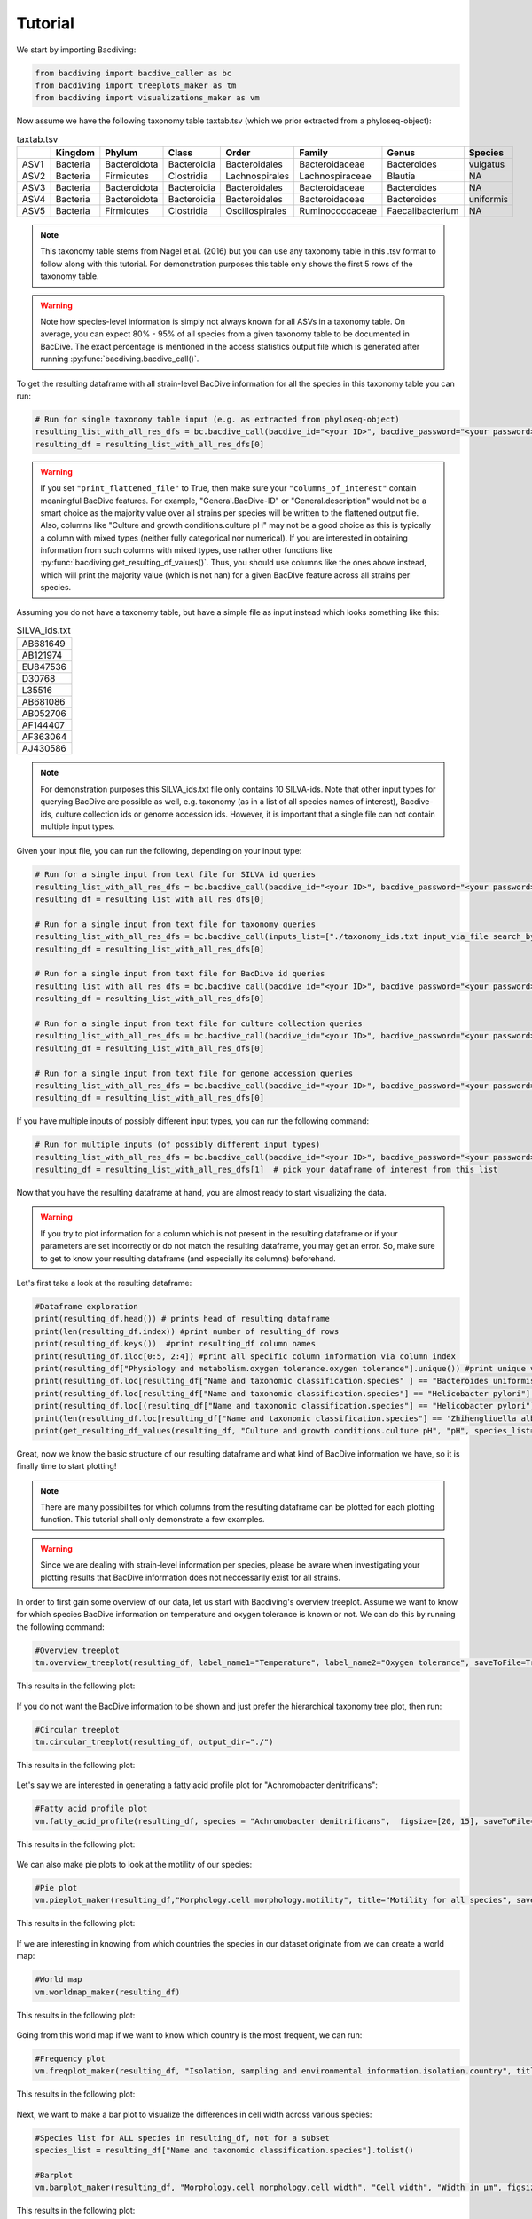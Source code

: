 Tutorial
========

We start by importing Bacdiving:

.. code-block:: python

	from bacdiving import bacdive_caller as bc
   	from bacdiving import treeplots_maker as tm
   	from bacdiving import visualizations_maker as vm

Now assume we have the following taxonomy table taxtab.tsv (which we prior extracted from a phyloseq-object):

.. csv-table:: taxtab.tsv
   :header: " ", "Kingdom", "Phylum", "Class", "Order", "Family", "Genus", "Species"
   :widths: 15, 20, 20, 20, 20, 20, 20, 20

   "ASV1", "Bacteria",	"Bacteroidota",	"Bacteroidia",	"Bacteroidales", "Bacteroidaceae", "Bacteroides", "vulgatus"
   "ASV2", "Bacteria", 	"Firmicutes",	"Clostridia",	"Lachnospirales", "Lachnospiraceae",	"Blautia", "NA"
   "ASV3", "Bacteria",	"Bacteroidota",	"Bacteroidia",	"Bacteroidales", "Bacteroidaceae", "Bacteroides", "NA"
   "ASV4", "Bacteria",	"Bacteroidota",	"Bacteroidia",	"Bacteroidales", "Bacteroidaceae", "Bacteroides", "uniformis"
   "ASV5", "Bacteria",	"Firmicutes",	"Clostridia",	"Oscillospirales", "Ruminococcaceae",	"Faecalibacterium", "NA"

.. note:: This taxonomy table stems from Nagel et al. (2016) but you can use any taxonomy table in this .tsv format to follow along with this tutorial. For demonstration purposes this table only shows the first 5 rows of the taxonomy table. 

.. warning:: Note how species-level information is simply not always known for all ASVs in a taxonomy table. On average, you can expect 80% - 95% of all species from a given taxonomy table to be documented in BacDive. The exact percentage is mentioned in the access statistics output file which is generated after running :py:func:`bacdiving.bacdive_call()`.

To get the resulting dataframe with all strain-level BacDive information for all the species in this taxonomy table you can run:

.. code-block:: python

	# Run for single taxonomy table input (e.g. as extracted from phyloseq-object)
	resulting_list_with_all_res_dfs = bc.bacdive_call(bacdive_id="<your ID>", bacdive_password="<your password>", inputs_list=["./taxtab.tsv taxtable_input"], sample_names=["taxtab"], print_res_df_ToFile = True, print_access_stats = True, print_flattened_file=True, columns_of_interest=["Physiology and metabolism.oxygen tolerance.oxygen tolerance", "Culture and growth conditions.culture temp.temperature", "Isolation, sampling and environmental information.isolation.origin.country","Morphology.cell morphology.motility"], output_dir="./") 
	resulting_df = resulting_list_with_all_res_dfs[0]

.. warning:: If you set ``"print_flattened_file"`` to True, then make sure your ``"columns_of_interest"`` contain meaningful BacDive features. For example, "General.BacDive-ID" or "General.description" would not be a smart choice as the majority value over all strains per species will be written to the flattened output file. Also, columns like "Culture and growth conditions.culture pH" may not be a good choice as this is typically a column with mixed types (neither fully categorical nor numerical). If you are interested in obtaining information from such columns with mixed types, use rather other functions like :py:func:`bacdiving.get_resulting_df_values()`. Thus, you should use columns like the ones above instead, which will print the majority value (which is not nan) for a given BacDive feature across all strains per species.

Assuming you do not have a taxonomy table, but have a simple file as input instead which looks something like this:

.. csv-table:: SILVA_ids.txt
   :widths: 15

   "AB681649"
   "AB121974"
   "EU847536"
   "D30768"
   "L35516"
   "AB681086"
   "AB052706"
   "AF144407"
   "AF363064"
   "AJ430586"  

.. note:: For demonstration purposes this SILVA_ids.txt file only contains 10 SILVA-ids. Note that other input types for querying BacDive are possible as well, e.g. taxonomy (as in a list of all species names of interest), Bacdive-ids, culture collection ids or genome accession ids. However, it is important that a single file can not contain multiple input types. 

Given your input file, you can run the following, depending on your input type:

.. code-block:: python

	# Run for a single input from text file for SILVA id queries
	resulting_list_with_all_res_dfs = bc.bacdive_call(bacdive_id="<your ID>", bacdive_password="<your password>", inputs_list=["./SILVA_ids.txt input_via_file search_by_16S_seq_accession"], sample_names=["SILVA"], output_dir="./")
	resulting_df = resulting_list_with_all_res_dfs[0]   

	# Run for a single input from text file for taxonomy queries
	resulting_list_with_all_res_dfs = bc.bacdive_call(inputs_list=["./taxonomy_ids.txt input_via_file search_by_taxonomy"], sample_names=["taxonomy"], output_dir="./results/") # if credentials are not given via parameters, you will get prompted
	resulting_df = resulting_list_with_all_res_dfs[0] 

	# Run for a single input from text file for BacDive id queries
	resulting_list_with_all_res_dfs = bc.bacdive_call(bacdive_id="<your ID>", bacdive_password="<your password>", inputs_list=["./bacdive_ids.txt input_via_file search_by_id"], sample_names=["bacdive"], output_dir="./")
	resulting_df = resulting_list_with_all_res_dfs[0] 

	# Run for a single input from text file for culture collection queries
	resulting_list_with_all_res_dfs = bc.bacdive_call(bacdive_id="<your ID>", bacdive_password="<your password>", inputs_list=["./culture_col_ids.txt input_via_file search_by_culture_collection"], sample_names=["culturecol"], output_dir="./")
	resulting_df = resulting_list_with_all_res_dfs[0]  

	# Run for a single input from text file for genome accession queries
	resulting_list_with_all_res_dfs = bc.bacdive_call(bacdive_id="<your ID>", bacdive_password="<your password>", inputs_list=["./genome_ids.txt input_via_file search_by_genome_accession"], sample_names=["genomecol"], output_dir="./") 
	resulting_df = resulting_list_with_all_res_dfs[0]

If you have multiple inputs of possibly different input types, you can run the following command:

.. code-block:: python

	# Run for multiple inputs (of possibly different input types)
	resulting_list_with_all_res_dfs = bc.bacdive_call(bacdive_id="<your ID>", bacdive_password="<your password>", inputs_list=["./SILVA_ids.txt input_via_file search_by_16S_seq_accession", "./taxonomy_ids.txt input_via_file search_by_taxonomy", "./taxtab1.tsv taxtable_input", "./taxtab2.tsv taxtable_input"], sample_names=["sample1", "sample2", "sample3", "sample4"], print_flattened_file=True, columns_of_interest=["Physiology and metabolism.oxygen tolerance.oxygen tolerance", "Culture and growth conditions.culture temp.temperature"])
	resulting_df = resulting_list_with_all_res_dfs[1]  # pick your dataframe of interest from this list

Now that you have the resulting dataframe at hand, you are almost ready to start visualizing the data. 

.. warning:: If you try to plot information for a column which is not present in the resulting dataframe or if your parameters are set incorrectly or do not match the resulting dataframe, you may get an error. So, make sure to get to know your resulting dataframe (and especially its columns) beforehand.

Let's first take a look at the resulting dataframe:

.. code-block:: python

	#Dataframe exploration
   	print(resulting_df.head()) # prints head of resulting dataframe
  	print(len(resulting_df.index)) #print number of resulting_df rows
   	print(resulting_df.keys())  #print resulting_df column names
   	print(resulting_df.iloc[0:5, 2:4]) #print all specific column information via column index
   	print(resulting_df["Physiology and metabolism.oxygen tolerance.oxygen tolerance"].unique()) #print unique values in a given column
   	print(resulting_df.loc[resulting_df["Name and taxonomic classification.species" ] == "Bacteroides uniformis"])  # print all strains and all columns for Bacteroides uniformis from resulting_df
   	print(resulting_df.loc[resulting_df["Name and taxonomic classification.species"] == "Helicobacter pylori"]["Culture and growth conditions.culture temp"])  # print all strains for column "Culture and growth conditions.culture temp" for Helicobacter pylori from resulting_df
   	print(resulting_df.loc[(resulting_df["Name and taxonomic classification.species"] == "Helicobacter pylori") & (resulting_df["Isolation, sampling and environmental information.isolation.country"] == "Germany")]) #Subset resulting_df to certain parameters
   	print(len(resulting_df.loc[resulting_df["Name and taxonomic classification.species"] == 'Zhihengliuella alba'].index)) #find out how many strains are present for a given species
   	print(get_resulting_df_values(resulting_df, "Culture and growth conditions.culture pH", "pH", species_list=["Helicobacter pylori", "Bacteroides clarus", "Actinomyces odontolyticus", "Bacteroides salyersiae", "Zhihengliuella alba"])) #Given a list of species of interest, access elements in resulting_df which are nested

Great, now we know the basic structure of our resulting dataframe and what kind of BacDive information we have, so it is finally time to start plotting! 

.. note:: There are many possibilites for which columns from the resulting dataframe can be plotted for each plotting function. This tutorial shall only demonstrate a few examples.

.. warning:: Since we are dealing with strain-level information per species, please be aware when investigating your plotting results that BacDive information does not neccessarily exist for all strains. 

In order to first gain some overview of our data, let us start with Bacdiving's overview treeplot. Assume we want to know for which species BacDive information on temperature and oxygen tolerance is known or not. We can do this by running the following command:

.. code-block:: python

	#Overview treeplot
	tm.overview_treeplot(resulting_df, label_name1="Temperature", label_name2="Oxygen tolerance", saveToFile=True, output_dir="./")

This results in the following plot:

.. figure:: nagel_overview_treeplot.png
    :width: 500px
    :align: center
    :height: 400px
    :alt: alternate text
    :figclass: align-center

If you do not want the BacDive information to be shown and just prefer the hierarchical taxonomy tree plot, then run:

.. code-block:: python

	#Circular treeplot
	tm.circular_treeplot(resulting_df, output_dir="./")

This results in the following plot:

.. figure:: nagel_treeplot.png
    :width: 500px
    :align: center
    :height: 400px
    :alt: alternate text
    :figclass: align-center

Let's say we are interested in generating a fatty acid profile plot for "Achromobacter denitrificans":

.. code-block:: python

	#Fatty acid profile plot
	vm.fatty_acid_profile(resulting_df, species = "Achromobacter denitrificans",  figsize=[20, 15], saveToFile=True, output_dir="./")

This results in the following plot:

.. figure:: nagel_fatty_acid.png
    :width: 600px
    :align: center
    :height: 400px
    :alt: alternate text
    :figclass: align-center


We can also make pie plots to look at the motility of our species:

.. code-block:: python

	#Pie plot
	vm.pieplot_maker(resulting_df,"Morphology.cell morphology.motility", title="Motility for all species", saveToFile = True, output_dir="./")

This results in the following plot:

.. figure:: nagel_motility.png
    :width: 300px
    :align: center
    :height: 300px
    :alt: alternate text
    :figclass: align-center



If we are interesting in knowing from which countries the species in our dataset originate from we can create a world map:

.. code-block:: python

	#World map
	vm.worldmap_maker(resulting_df)

This results in the following plot:

.. figure:: nagel_worldmap.png
    :width: 600px
    :align: center
    :height: 400px
    :alt: alternate text
    :figclass: align-center


Going from this world map if we want to know which country is the most frequent, we can run:

.. code-block:: python

	#Frequency plot
	vm.freqplot_maker(resulting_df, "Isolation, sampling and environmental information.isolation.country", title="Countries of origin", ylabel_name = "All countries", saveToFile=True, output_dir="./")


This results in the following plot:

.. figure:: nagel_countries.png
    :width: 600px
    :align: center
    :height: 400px
    :alt: alternate text
    :figclass: align-center



Next, we want to make a bar plot to visualize the differences in cell width across various species:

.. code-block:: python

	#Species list for ALL species in resulting_df, not for a subset
	species_list = resulting_df["Name and taxonomic classification.species"].tolist()

	#Barplot
        vm.barplot_maker(resulting_df, "Morphology.cell morphology.cell width", "Cell width", "Width in µm", figsize=[20,10], species_list=species_list, saveToFile=True, output_dir="./")

This results in the following plot:

.. figure:: nagel_cell_width.png
    :width: 600px
    :align: center
    :height: 400px
    :alt: alternate text
    :figclass: align-center


Let's make a boxplot which shows the optimal pH range for all the species in our dataset:

.. code-block:: python

	#Species list for ALL species in resulting_df, not for a subset
	species_list = resulting_df["Name and taxonomic classification.species"].tolist()

	#Boxplot
   	value_dict = vm.access_list_df_objects(resulting_df, "Culture and growth conditions.culture pH", "pH", pH= 1, species_list=species_list)
   	vm.boxplot_maker(value_dict, title= "Optimal pH for species", xlabel_name= "species", ylabel_name="Opt. Culture pH",figsize=[20, 10], saveToFile=True, output_dir="./")

	
This results in the following plot:

.. figure:: nagel_optimal_pH.png
    :width: 600px
    :align: center
    :height: 400px
    :alt: alternate text
    :figclass: align-center


Lastly, we can compare the relative abundances of e.g. the genera for our SILVA-ids.txt and our taxonomy table input in a stacked bar plot:

.. code-block:: python

	# Run for multiple inputs
	resulting_list_with_all_res_dfs = bc.bacdive_call(input_lists={"./SILVA_ids.txt" : ["input_via_file", "search_by_16S_seq_accession"], "./taxtab.tsv" : ["taxtable_input"]},sample_names=["SILVA_ids", "Nagel_taxtab"])
	#Relative abundance plot
	vm.stacked_barplot_relative_abundance(resulting_list_with_all_res_dfs, sample_names=["SILVA_ids", "Nagel_taxtab"], plot_column="Name and taxonomic classification.genus", title="Relative abundance", saveToFile = True, output_dir="./")
 
This results in the following plot:

.. figure:: Abundance_plot.png
    :width: 550px
    :align: center
    :height: 400px
    :alt: alternate text
    :figclass: align-center

In effect, this plot shows us the genera composition for all those species (for which BacDive information is available) in the resulting dataframe.

.. note:: A `Qiime2 <https://qiime2.org/>`_ plugin named q2-bacdiving has also been created which implements the function :py:func:`bacdiving.bacdive_call()` and can be `found here <https://github.com/mBiocoder/q2_bacdiving>`_.

This concludes this tutorial for Bacdiving but feel free to use the resulting dataframe to either generate your own custom visualizations or to use it as an input for other tools like `NetCoMi <https://github.com/mBiocoder/Bacdiving/tree/main/examples/NetCoMi>`_.  


